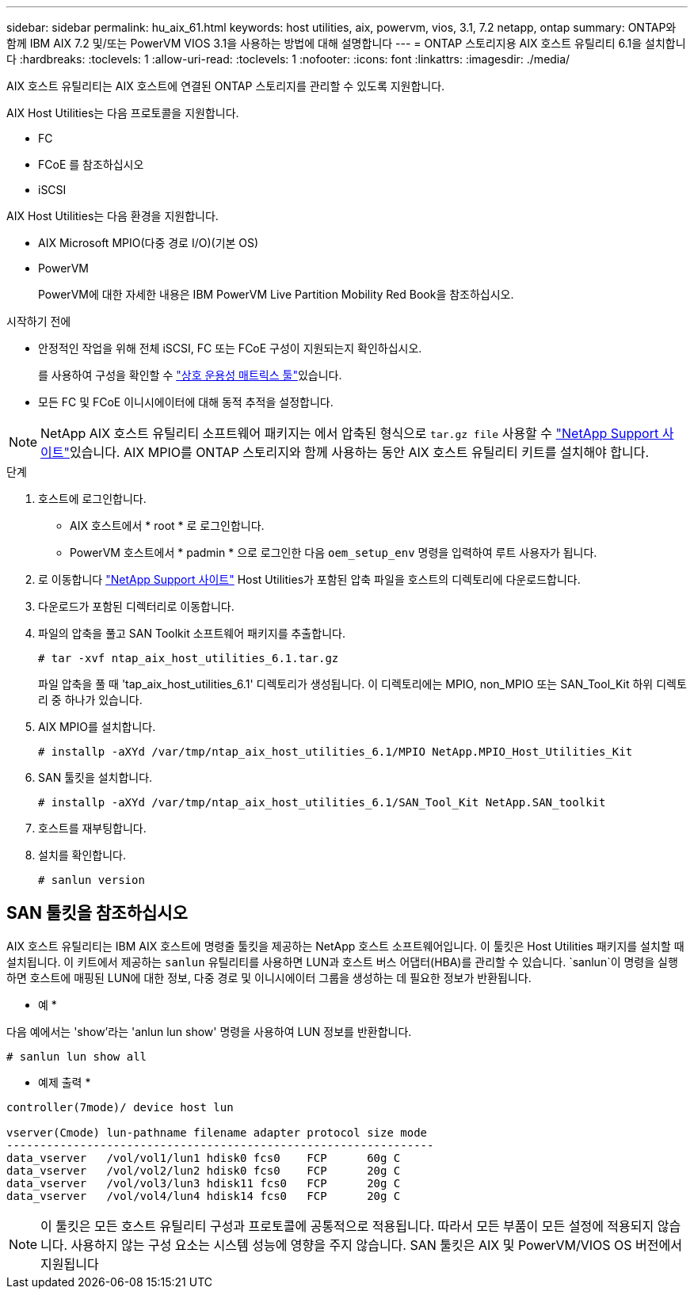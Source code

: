 ---
sidebar: sidebar 
permalink: hu_aix_61.html 
keywords: host utilities, aix, powervm, vios, 3.1, 7.2 netapp, ontap 
summary: ONTAP와 함께 IBM AIX 7.2 및/또는 PowerVM VIOS 3.1을 사용하는 방법에 대해 설명합니다 
---
= ONTAP 스토리지용 AIX 호스트 유틸리티 6.1을 설치합니다
:hardbreaks:
:toclevels: 1
:allow-uri-read: 
:toclevels: 1
:nofooter: 
:icons: font
:linkattrs: 
:imagesdir: ./media/


[role="lead"]
AIX 호스트 유틸리티는 AIX 호스트에 연결된 ONTAP 스토리지를 관리할 수 있도록 지원합니다.

AIX Host Utilities는 다음 프로토콜을 지원합니다.

* FC
* FCoE 를 참조하십시오
* iSCSI


AIX Host Utilities는 다음 환경을 지원합니다.

* AIX Microsoft MPIO(다중 경로 I/O)(기본 OS)
* PowerVM
+
PowerVM에 대한 자세한 내용은 IBM PowerVM Live Partition Mobility Red Book을 참조하십시오.



.시작하기 전에
* 안정적인 작업을 위해 전체 iSCSI, FC 또는 FCoE 구성이 지원되는지 확인하십시오.
+
를 사용하여 구성을 확인할 수 link:https://imt.netapp.com/matrix/#welcome["상호 운용성 매트릭스 툴"^]있습니다.

* 모든 FC 및 FCoE 이니시에이터에 대해 동적 추적을 설정합니다.



NOTE: NetApp AIX 호스트 유틸리티 소프트웨어 패키지는 에서 압축된 형식으로 `tar.gz file` 사용할 수 link:https://mysupport.netapp.com/site/products/all/details/hostutilities/downloads-tab/download/61343/6.1/downloads["NetApp Support 사이트"^]있습니다. AIX MPIO를 ONTAP 스토리지와 함께 사용하는 동안 AIX 호스트 유틸리티 키트를 설치해야 합니다.

.단계
. 호스트에 로그인합니다.
+
** AIX 호스트에서 * root * 로 로그인합니다.
** PowerVM 호스트에서 * padmin * 으로 로그인한 다음 `oem_setup_env` 명령을 입력하여 루트 사용자가 됩니다.


. 로 이동합니다 https://mysupport.netapp.com/site/products/all/details/hostutilities/downloads-tab/download/61343/6.1/downloads["NetApp Support 사이트"^] Host Utilities가 포함된 압축 파일을 호스트의 디렉토리에 다운로드합니다.
. 다운로드가 포함된 디렉터리로 이동합니다.
. 파일의 압축을 풀고 SAN Toolkit 소프트웨어 패키지를 추출합니다.
+
`# tar -xvf ntap_aix_host_utilities_6.1.tar.gz`

+
파일 압축을 풀 때 'tap_aix_host_utilities_6.1' 디렉토리가 생성됩니다. 이 디렉토리에는 MPIO, non_MPIO 또는 SAN_Tool_Kit 하위 디렉토리 중 하나가 있습니다.

. AIX MPIO를 설치합니다.
+
`# installp -aXYd /var/tmp/ntap_aix_host_utilities_6.1/MPIO NetApp.MPIO_Host_Utilities_Kit`

. SAN 툴킷을 설치합니다.
+
`# installp -aXYd /var/tmp/ntap_aix_host_utilities_6.1/SAN_Tool_Kit NetApp.SAN_toolkit`

. 호스트를 재부팅합니다.
. 설치를 확인합니다.
+
[listing]
----
# sanlun version
----




== SAN 툴킷을 참조하십시오

AIX 호스트 유틸리티는 IBM AIX 호스트에 명령줄 툴킷을 제공하는 NetApp 호스트 소프트웨어입니다. 이 툴킷은 Host Utilities 패키지를 설치할 때 설치됩니다. 이 키트에서 제공하는 `sanlun` 유틸리티를 사용하면 LUN과 호스트 버스 어댑터(HBA)를 관리할 수 있습니다.  `sanlun`이 명령을 실행하면 호스트에 매핑된 LUN에 대한 정보, 다중 경로 및 이니시에이터 그룹을 생성하는 데 필요한 정보가 반환됩니다.

* 예 *

다음 예에서는 'show'라는 'anlun lun show' 명령을 사용하여 LUN 정보를 반환합니다.

[listing]
----
# sanlun lun show all
----
* 예제 출력 *

[listing]
----
controller(7mode)/ device host lun

vserver(Cmode) lun-pathname filename adapter protocol size mode
----------------------------------------------------------------
data_vserver   /vol/vol1/lun1 hdisk0 fcs0    FCP      60g C
data_vserver   /vol/vol2/lun2 hdisk0 fcs0    FCP      20g C
data_vserver   /vol/vol3/lun3 hdisk11 fcs0   FCP      20g C
data_vserver   /vol/vol4/lun4 hdisk14 fcs0   FCP      20g C
----

NOTE: 이 툴킷은 모든 호스트 유틸리티 구성과 프로토콜에 공통적으로 적용됩니다. 따라서 모든 부품이 모든 설정에 적용되지 않습니다. 사용하지 않는 구성 요소는 시스템 성능에 영향을 주지 않습니다. SAN 툴킷은 AIX 및 PowerVM/VIOS OS 버전에서 지원됩니다
